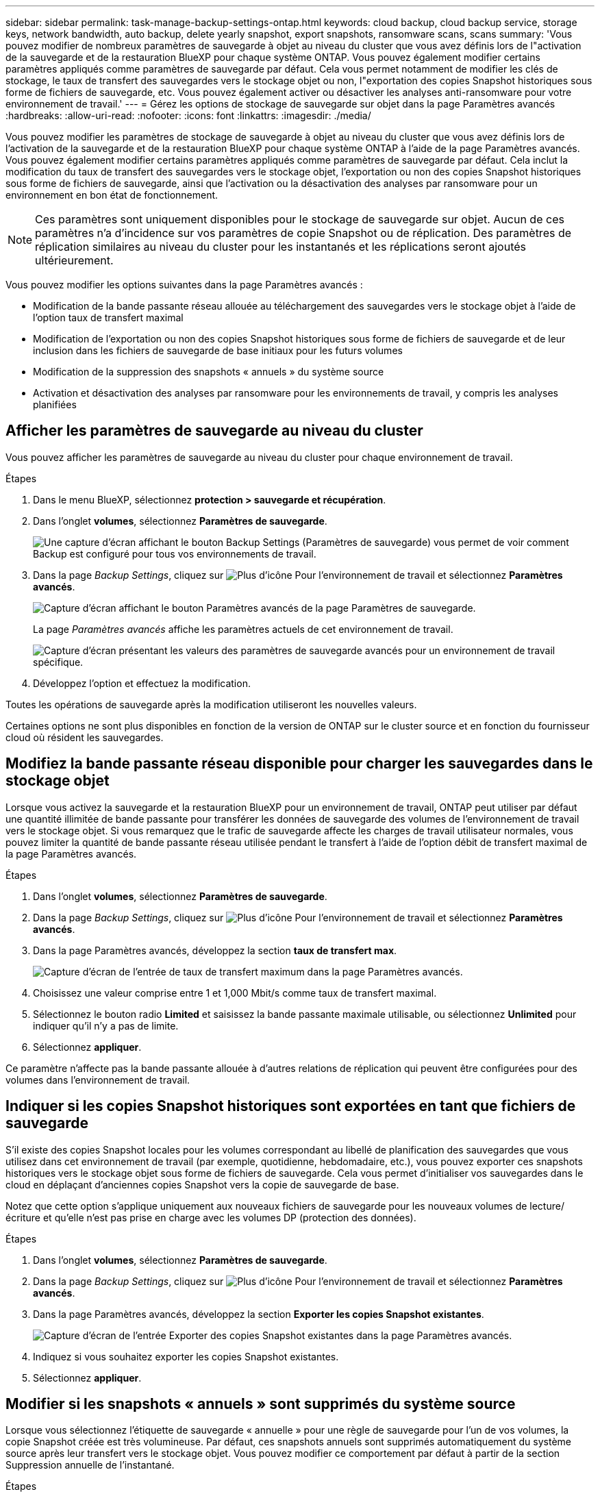 ---
sidebar: sidebar 
permalink: task-manage-backup-settings-ontap.html 
keywords: cloud backup, cloud backup service, storage keys, network bandwidth, auto backup, delete yearly snapshot, export snapshots, ransomware scans, scans 
summary: 'Vous pouvez modifier de nombreux paramètres de sauvegarde à objet au niveau du cluster que vous avez définis lors de l"activation de la sauvegarde et de la restauration BlueXP pour chaque système ONTAP. Vous pouvez également modifier certains paramètres appliqués comme paramètres de sauvegarde par défaut. Cela vous permet notamment de modifier les clés de stockage, le taux de transfert des sauvegardes vers le stockage objet ou non, l"exportation des copies Snapshot historiques sous forme de fichiers de sauvegarde, etc. Vous pouvez également activer ou désactiver les analyses anti-ransomware pour votre environnement de travail.' 
---
= Gérez les options de stockage de sauvegarde sur objet dans la page Paramètres avancés
:hardbreaks:
:allow-uri-read: 
:nofooter: 
:icons: font
:linkattrs: 
:imagesdir: ./media/


[role="lead"]
Vous pouvez modifier les paramètres de stockage de sauvegarde à objet au niveau du cluster que vous avez définis lors de l'activation de la sauvegarde et de la restauration BlueXP pour chaque système ONTAP à l'aide de la page Paramètres avancés. Vous pouvez également modifier certains paramètres appliqués comme paramètres de sauvegarde par défaut. Cela inclut la modification du taux de transfert des sauvegardes vers le stockage objet, l'exportation ou non des copies Snapshot historiques sous forme de fichiers de sauvegarde, ainsi que l'activation ou la désactivation des analyses par ransomware pour un environnement en bon état de fonctionnement.


NOTE: Ces paramètres sont uniquement disponibles pour le stockage de sauvegarde sur objet. Aucun de ces paramètres n'a d'incidence sur vos paramètres de copie Snapshot ou de réplication. Des paramètres de réplication similaires au niveau du cluster pour les instantanés et les réplications seront ajoutés ultérieurement.

Vous pouvez modifier les options suivantes dans la page Paramètres avancés :

* Modification de la bande passante réseau allouée au téléchargement des sauvegardes vers le stockage objet à l'aide de l'option taux de transfert maximal
ifdef::aws[]


endif::aws[]

* Modification de l'exportation ou non des copies Snapshot historiques sous forme de fichiers de sauvegarde et de leur inclusion dans les fichiers de sauvegarde de base initiaux pour les futurs volumes
* Modification de la suppression des snapshots « annuels » du système source
* Activation et désactivation des analyses par ransomware pour les environnements de travail, y compris les analyses planifiées




== Afficher les paramètres de sauvegarde au niveau du cluster

Vous pouvez afficher les paramètres de sauvegarde au niveau du cluster pour chaque environnement de travail.

.Étapes
. Dans le menu BlueXP, sélectionnez *protection > sauvegarde et récupération*.
. Dans l'onglet *volumes*, sélectionnez *Paramètres de sauvegarde*.
+
image:screenshot_backup_settings_button.png["Une capture d'écran affichant le bouton Backup Settings (Paramètres de sauvegarde) vous permet de voir comment Backup est configuré pour tous vos environnements de travail."]

. Dans la page _Backup Settings_, cliquez sur image:screenshot_horizontal_more_button.gif["Plus d'icône"] Pour l'environnement de travail et sélectionnez *Paramètres avancés*.
+
image:screenshot_backup_advanced_settings_button.png["Capture d'écran affichant le bouton Paramètres avancés de la page Paramètres de sauvegarde."]

+
La page _Paramètres avancés_ affiche les paramètres actuels de cet environnement de travail.

+
image:screenshot_backup_advanced_settings_page2.png["Capture d'écran présentant les valeurs des paramètres de sauvegarde avancés pour un environnement de travail spécifique."]

. Développez l'option et effectuez la modification.


Toutes les opérations de sauvegarde après la modification utiliseront les nouvelles valeurs.

Certaines options ne sont plus disponibles en fonction de la version de ONTAP sur le cluster source et en fonction du fournisseur cloud où résident les sauvegardes.



== Modifiez la bande passante réseau disponible pour charger les sauvegardes dans le stockage objet

Lorsque vous activez la sauvegarde et la restauration BlueXP pour un environnement de travail, ONTAP peut utiliser par défaut une quantité illimitée de bande passante pour transférer les données de sauvegarde des volumes de l'environnement de travail vers le stockage objet. Si vous remarquez que le trafic de sauvegarde affecte les charges de travail utilisateur normales, vous pouvez limiter la quantité de bande passante réseau utilisée pendant le transfert à l'aide de l'option débit de transfert maximal de la page Paramètres avancés.

.Étapes
. Dans l'onglet *volumes*, sélectionnez *Paramètres de sauvegarde*.
. Dans la page _Backup Settings_, cliquez sur image:screenshot_horizontal_more_button.gif["Plus d'icône"] Pour l'environnement de travail et sélectionnez *Paramètres avancés*.
. Dans la page Paramètres avancés, développez la section *taux de transfert max*.
+
image:screenshot_backup_edit_transfer_rate.png["Capture d'écran de l'entrée de taux de transfert maximum dans la page Paramètres avancés."]

. Choisissez une valeur comprise entre 1 et 1,000 Mbit/s comme taux de transfert maximal.
. Sélectionnez le bouton radio *Limited* et saisissez la bande passante maximale utilisable, ou sélectionnez *Unlimited* pour indiquer qu'il n'y a pas de limite.
. Sélectionnez *appliquer*.


Ce paramètre n'affecte pas la bande passante allouée à d'autres relations de réplication qui peuvent être configurées pour des volumes dans l'environnement de travail.

ifdef::aws[]

endif::aws[]



== Indiquer si les copies Snapshot historiques sont exportées en tant que fichiers de sauvegarde

S'il existe des copies Snapshot locales pour les volumes correspondant au libellé de planification des sauvegardes que vous utilisez dans cet environnement de travail (par exemple, quotidienne, hebdomadaire, etc.), vous pouvez exporter ces snapshots historiques vers le stockage objet sous forme de fichiers de sauvegarde. Cela vous permet d'initialiser vos sauvegardes dans le cloud en déplaçant d'anciennes copies Snapshot vers la copie de sauvegarde de base.

Notez que cette option s'applique uniquement aux nouveaux fichiers de sauvegarde pour les nouveaux volumes de lecture/écriture et qu'elle n'est pas prise en charge avec les volumes DP (protection des données).

.Étapes
. Dans l'onglet *volumes*, sélectionnez *Paramètres de sauvegarde*.
. Dans la page _Backup Settings_, cliquez sur image:screenshot_horizontal_more_button.gif["Plus d'icône"] Pour l'environnement de travail et sélectionnez *Paramètres avancés*.
. Dans la page Paramètres avancés, développez la section *Exporter les copies Snapshot existantes*.
+
image:screenshot_backup_edit_export_snapshots.png["Capture d'écran de l'entrée Exporter des copies Snapshot existantes dans la page Paramètres avancés."]

. Indiquez si vous souhaitez exporter les copies Snapshot existantes.
. Sélectionnez *appliquer*.




== Modifier si les snapshots « annuels » sont supprimés du système source

Lorsque vous sélectionnez l'étiquette de sauvegarde « annuelle » pour une règle de sauvegarde pour l'un de vos volumes, la copie Snapshot créée est très volumineuse. Par défaut, ces snapshots annuels sont supprimés automatiquement du système source après leur transfert vers le stockage objet. Vous pouvez modifier ce comportement par défaut à partir de la section Suppression annuelle de l'instantané.

.Étapes
. Dans l'onglet *volumes*, sélectionnez *Paramètres de sauvegarde*.
. Dans la page _Backup Settings_, cliquez sur image:screenshot_horizontal_more_button.gif["Plus d'icône"] Pour l'environnement de travail et sélectionnez *Paramètres avancés*.
. Dans la page Paramètres avancés, développez la section *Suppression annuelle des instantanés*.
+
image:screenshot_backup_edit_yearly_snap_delete.png["Capture d'écran de l'entrée instantanés annuels dans la page Paramètres avancés."]

. Sélectionnez *Désactivé* pour conserver les instantanés annuels sur le système source.
. Sélectionnez *appliquer*.




== Activez ou désactivez les analyses par ransomware

Les analyses de protection contre les ransomware sont activées par défaut. Le paramètre par défaut de la fréquence de balayage est de 7 jours. L'analyse s'effectue uniquement sur la dernière copie Snapshot. Vous pouvez activer ou désactiver les analyses anti-ransomware sur la dernière copie Snapshot à l'aide de l'option de la page Paramètres avancés. Si vous l'activez, les acquisitions sont effectuées tous les 7 jours par défaut.

Vous pouvez modifier ce planning en jours ou en semaines ou le désactiver, ce qui vous permet d'économiser des coûts.


TIP: L'activation des analyses par ransomware entraîne des frais supplémentaires, selon le fournisseur cloud.

Les analyses par ransomware planifiées s'exécutent uniquement sur la dernière copie Snapshot.

Si les analyses par ransomware planifiées sont désactivées, vous pouvez toujours effectuer des analyses à la demande et le scan pendant une opération de restauration sera toujours effectué.

Reportez-vous à la section link:task-create-policies-ontap.html["Gestion des règles"] pour en savoir plus sur la gestion des règles qui implémentent la détection des ransomware.

.Étapes
. Dans l'onglet *volumes*, sélectionnez *Paramètres de sauvegarde*.
. Dans la page _Backup Settings_, cliquez sur image:screenshot_horizontal_more_button.gif["Plus d'icône"] Pour l'environnement de travail et sélectionnez *Paramètres avancés*.
. Dans la page Paramètres avancés, développez la section *ransomware scan*.
. Activer ou désactiver *ransomware Scan*.
. Sélectionnez *analyse par ransomware planifiée*.
. Si vous le souhaitez, modifiez l'analyse par défaut de chaque semaine en jours ou semaines.
. Définissez la fréquence en jours ou en semaines de l'analyse.
. Sélectionnez *appliquer*.


